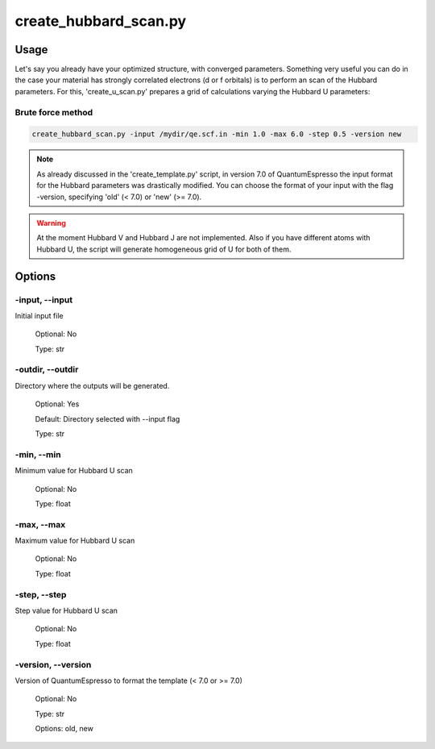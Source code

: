 .. create_hubbard_scan:

**********************
create_hubbard_scan.py
**********************

Usage
=====
Let's say you already have your optimized structure, with converged parameters.
Something very useful you can do in the case your material has strongly correlated
electrons (d or f orbitals) is to perform an scan of the Hubbard parameters. 
For this, 'create_u_scan.py' prepares a grid of calculations varying the Hubbard U parameters:

Brute force method
------------------
.. code-block:: console

   create_hubbard_scan.py -input /mydir/qe.scf.in -min 1.0 -max 6.0 -step 0.5 -version new
 
.. note::

   As already discussed in the 'create_template.py' script, in version 7.0 of 
   QuantumEspresso the input format for the Hubbard parameters was drastically modified.
   You can choose the format of your input with the flag -version, specifying 'old' (< 7.0) or 'new' (>= 7.0).

.. warning::

   At the moment Hubbard V and Hubbard J are not implemented. Also if you have different
   atoms with Hubbard U, the script will generate homogeneous grid of U for both of them.

Options
=======
.. _create_u_scan:

-input, --input
---------------
Initial input file

   Optional: No

   Type: str

-outdir, --outdir
-----------------
Directory where the outputs will be generated.

   Optional: Yes

   Default: Directory selected with --input flag

   Type: str

-min, --min
-----------
Minimum value for Hubbard U scan
   
   Optional: No

   Type: float

-max, --max
-----------
Maximum value for Hubbard U scan
   
   Optional: No

   Type: float

-step, --step
-------------
Step value for Hubbard U scan
   
   Optional: No

   Type: float

-version, --version
-------------------
Version of QuantumEspresso to format the template (< 7.0 or >= 7.0)

   Optional: No

   Type: str

   Options: old, new
